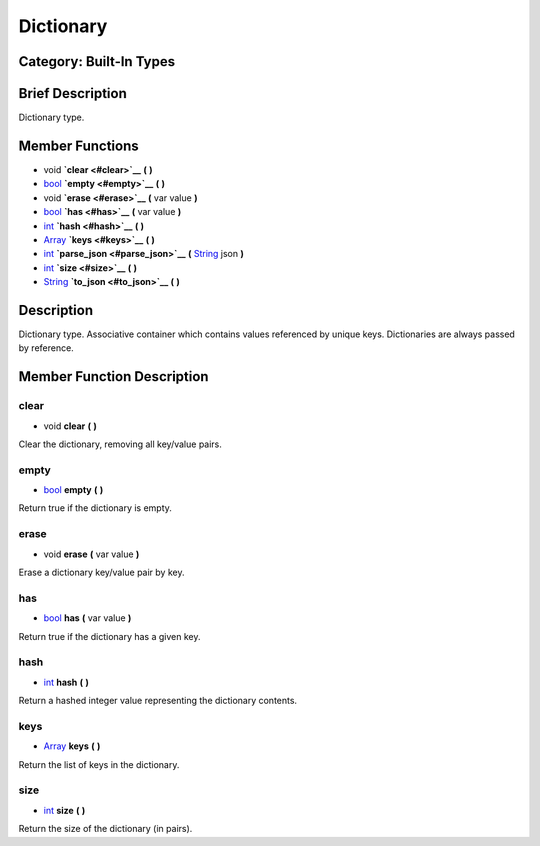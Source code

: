 Dictionary
==========

**Category:** Built-In Types
----------------------------

Brief Description
-----------------

Dictionary type.

Member Functions
----------------

-  void **`clear <#clear>`__** **(** **)**
-  `bool <class_bool>`__ **`empty <#empty>`__** **(** **)**
-  void **`erase <#erase>`__** **(** var value **)**
-  `bool <class_bool>`__ **`has <#has>`__** **(** var value **)**
-  `int <class_int>`__ **`hash <#hash>`__** **(** **)**
-  `Array <class_array>`__ **`keys <#keys>`__** **(** **)**
-  `int <class_int>`__ **`parse\_json <#parse_json>`__** **(**
   `String <class_string>`__ json **)**
-  `int <class_int>`__ **`size <#size>`__** **(** **)**
-  `String <class_string>`__ **`to\_json <#to_json>`__** **(** **)**

Description
-----------

Dictionary type. Associative container which contains values referenced
by unique keys. Dictionaries are always passed by reference.

Member Function Description
---------------------------

clear
~~~~~

-  void **clear** **(** **)**

Clear the dictionary, removing all key/value pairs.

empty
~~~~~

-  `bool <class_bool>`__ **empty** **(** **)**

Return true if the dictionary is empty.

erase
~~~~~

-  void **erase** **(** var value **)**

Erase a dictionary key/value pair by key.

has
~~~

-  `bool <class_bool>`__ **has** **(** var value **)**

Return true if the dictionary has a given key.

hash
~~~~

-  `int <class_int>`__ **hash** **(** **)**

Return a hashed integer value representing the dictionary contents.

keys
~~~~

-  `Array <class_array>`__ **keys** **(** **)**

Return the list of keys in the dictionary.

size
~~~~

-  `int <class_int>`__ **size** **(** **)**

Return the size of the dictionary (in pairs).